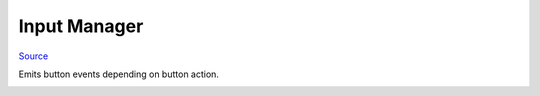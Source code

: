 
Input Manager
=============

`Source <https://github.com/Krasi2405/GodotMinigames/blob/master/Minigames/Base/InputManager.gd/>`_


Emits button events depending on button action.

.. image:: _static/input_events.png